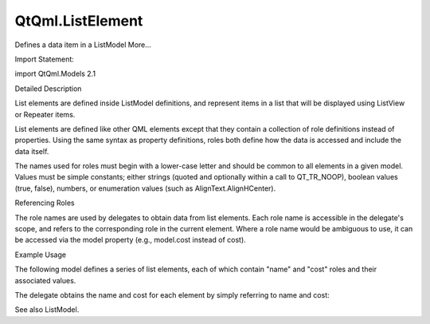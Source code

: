 QtQml.ListElement
=================

.. raw:: html

   <p>

Defines a data item in a ListModel More...

.. raw:: html

   </p>

.. raw:: html

   <!-- @@@ListElement -->

.. raw:: html

   <table class="alignedsummary">

.. raw:: html

   <tr>

.. raw:: html

   <td class="memItemLeft rightAlign topAlign">

Import Statement:

.. raw:: html

   </td>

.. raw:: html

   <td class="memItemRight bottomAlign">

import QtQml.Models 2.1

.. raw:: html

   </td>

.. raw:: html

   </tr>

.. raw:: html

   </table>

.. raw:: html

   <ul>

.. raw:: html

   </ul>

.. raw:: html

   <!-- $$$ListElement-description -->

.. raw:: html

   <h2 id="details">

Detailed Description

.. raw:: html

   </h2>

.. raw:: html

   </p>

.. raw:: html

   <p>

List elements are defined inside ListModel definitions, and represent
items in a list that will be displayed using ListView or Repeater items.

.. raw:: html

   </p>

.. raw:: html

   <p>

List elements are defined like other QML elements except that they
contain a collection of role definitions instead of properties. Using
the same syntax as property definitions, roles both define how the data
is accessed and include the data itself.

.. raw:: html

   </p>

.. raw:: html

   <p>

The names used for roles must begin with a lower-case letter and should
be common to all elements in a given model. Values must be simple
constants; either strings (quoted and optionally within a call to
QT\_TR\_NOOP), boolean values (true, false), numbers, or enumeration
values (such as AlignText.AlignHCenter).

.. raw:: html

   </p>

.. raw:: html

   <h2 id="referencing-roles">

Referencing Roles

.. raw:: html

   </h2>

.. raw:: html

   <p>

The role names are used by delegates to obtain data from list elements.
Each role name is accessible in the delegate's scope, and refers to the
corresponding role in the current element. Where a role name would be
ambiguous to use, it can be accessed via the model property (e.g.,
model.cost instead of cost).

.. raw:: html

   </p>

.. raw:: html

   <h2 id="example-usage">

Example Usage

.. raw:: html

   </h2>

.. raw:: html

   <p>

The following model defines a series of list elements, each of which
contain "name" and "cost" roles and their associated values.

.. raw:: html

   </p>

.. raw:: html

   <pre class="qml"><span class="type"><a href="QtQml.ListModel.md">ListModel</a></span> {
   <span class="name">id</span>: <span class="name">fruitModel</span>
   <span class="type"><a href="index.html">ListElement</a></span> {
   <span class="name">name</span>: <span class="string">&quot;Apple&quot;</span>
   <span class="name">cost</span>: <span class="number">2.45</span>
   }
   <span class="type"><a href="index.html">ListElement</a></span> {
   <span class="name">name</span>: <span class="string">&quot;Orange&quot;</span>
   <span class="name">cost</span>: <span class="number">3.25</span>
   }
   <span class="type"><a href="index.html">ListElement</a></span> {
   <span class="name">name</span>: <span class="string">&quot;Banana&quot;</span>
   <span class="name">cost</span>: <span class="number">1.95</span>
   }
   }</pre>

.. raw:: html

   <p>

The delegate obtains the name and cost for each element by simply
referring to name and cost:

.. raw:: html

   </p>

.. raw:: html

   <pre class="qml"><span class="type">ListView</span> {
   <span class="name">anchors</span>.fill: <span class="name">parent</span>
   <span class="name">model</span>: <span class="name">fruitModel</span>
   <span class="name">delegate</span>: <span class="name">Row</span> {
   <span class="type">Text</span> { <span class="name">text</span>: <span class="string">&quot;Fruit: &quot;</span> <span class="operator">+</span> <span class="name">name</span> }
   <span class="type">Text</span> { <span class="name">text</span>: <span class="string">&quot;Cost: $&quot;</span> <span class="operator">+</span> <span class="name">cost</span> }
   }
   }</pre>

.. raw:: html

   <p>

See also ListModel.

.. raw:: html

   </p>

.. raw:: html

   <!-- @@@ListElement -->
